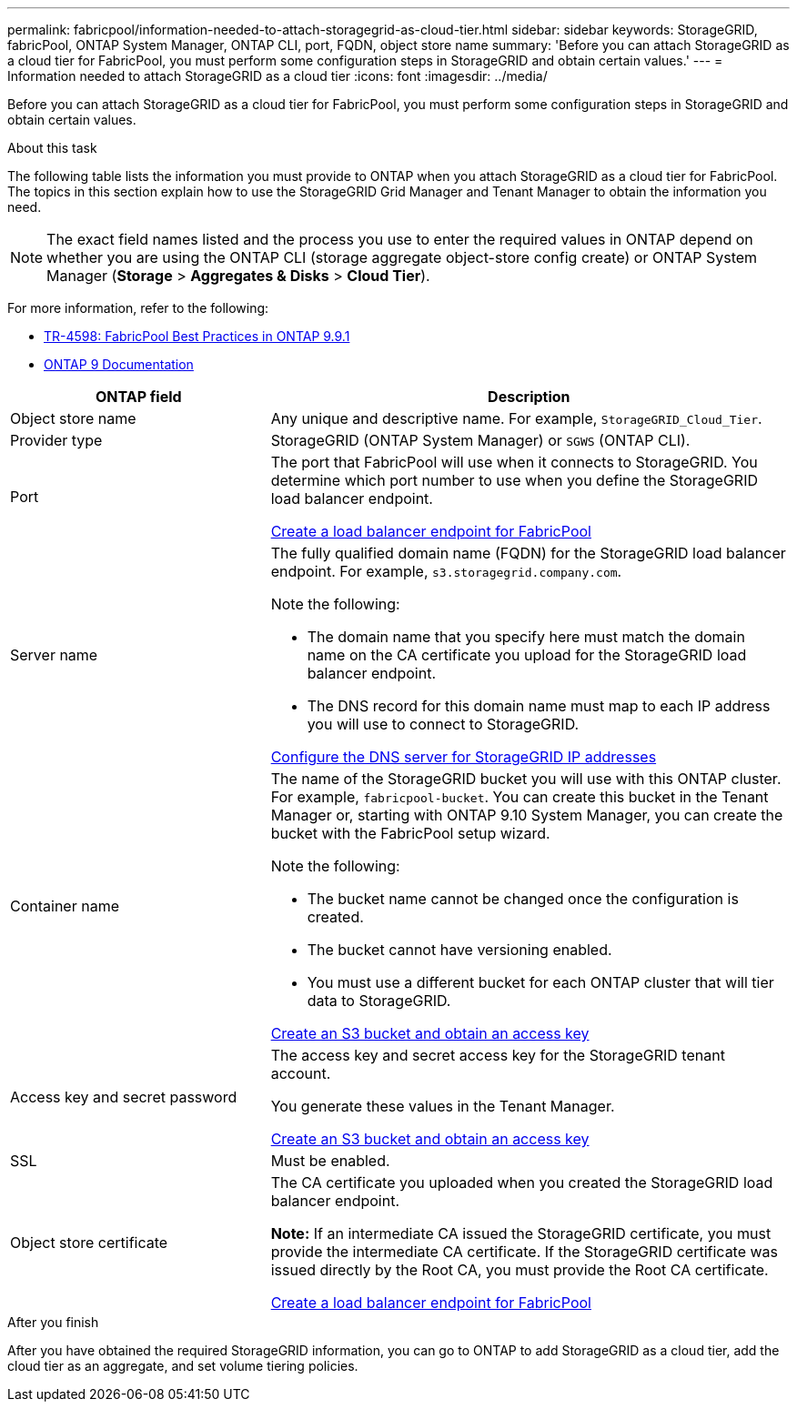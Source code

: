 ---
permalink: fabricpool/information-needed-to-attach-storagegrid-as-cloud-tier.html
sidebar: sidebar
keywords: StorageGRID, fabricPool, ONTAP System Manager, ONTAP CLI, port, FQDN, object store name
summary: 'Before you can attach StorageGRID as a cloud tier for FabricPool, you must perform some configuration steps in StorageGRID and obtain certain values.'
---
= Information needed to attach StorageGRID as a cloud tier
:icons: font
:imagesdir: ../media/

[.lead]
Before you can attach StorageGRID as a cloud tier for FabricPool, you must perform some configuration steps in StorageGRID and obtain certain values.

.About this task

The following table lists the information you must provide to ONTAP when you attach StorageGRID as a cloud tier for FabricPool. The topics in this section explain how to use the StorageGRID Grid Manager and Tenant Manager to obtain the information you need.

NOTE: The exact field names listed and the process you use to enter the required values in ONTAP depend on whether you are using the ONTAP CLI (storage aggregate object-store config create) or ONTAP System Manager (*Storage* > *Aggregates & Disks* > *Cloud Tier*).

For more information, refer to the following:

* https://www.netapp.com/pdf.html?item=/media/17239-tr4598pdf.pdf[TR-4598: FabricPool Best Practices in ONTAP 9.9.1^]
* https://docs.netapp.com/us-en/ontap/index.html[ONTAP 9 Documentation^]

[cols="1a,2a" options="header"]
|===
| ONTAP field| Description

|Object store name
|Any unique and descriptive name. For example, `StorageGRID_Cloud_Tier`.

|Provider type
|StorageGRID (ONTAP System Manager) or `SGWS` (ONTAP CLI).

|Port
|The port that FabricPool will use when it connects to StorageGRID. You determine which port number to use when you define the StorageGRID load balancer endpoint.

xref:creating-load-balancer-endpoint-for-fabricpool.adoc[Create a load balancer endpoint for FabricPool]

|Server name
|The fully qualified domain name (FQDN) for the StorageGRID load balancer endpoint. For example, `s3.storagegrid.company.com`.

Note the following:

* The domain name that you specify here must match the domain name on the CA certificate you upload for the StorageGRID load balancer endpoint.
* The DNS record for this domain name must map to each IP address you will use to connect to StorageGRID.

xref:configuring-dns-for-storagegrid-ip-addresses.adoc[Configure the DNS server for StorageGRID IP addresses]

|Container name
|The name of the StorageGRID bucket you will use with this ONTAP cluster. For example, `fabricpool-bucket`. You can create this bucket in the Tenant Manager or, starting with ONTAP 9.10 System Manager, you can create the bucket with the FabricPool setup wizard.

Note the following:

* The bucket name cannot be changed once the configuration is created.
* The bucket cannot have versioning enabled.
* You must use a different bucket for each ONTAP cluster that will tier data to StorageGRID.

xref:creating-s3-bucket-and-access-key.adoc[Create an S3 bucket and obtain an access key]

|Access key and secret password
|The access key and secret access key for the StorageGRID tenant account.

You generate these values in the Tenant Manager.

xref:creating-s3-bucket-and-access-key.adoc[Create an S3 bucket and obtain an access key]

|SSL
|Must be enabled.

|Object store certificate
|The CA certificate you uploaded when you created the StorageGRID load balancer endpoint.

*Note:* If an intermediate CA issued the StorageGRID certificate, you must provide the intermediate CA certificate. If the StorageGRID certificate was issued directly by the Root CA, you must provide the Root CA certificate.

xref:creating-load-balancer-endpoint-for-fabricpool.adoc[Create a load balancer endpoint for FabricPool]

|===

.After you finish
After you have obtained the required StorageGRID information, you can go to ONTAP to add StorageGRID as a cloud tier, add the cloud tier as an aggregate, and set volume tiering policies.
